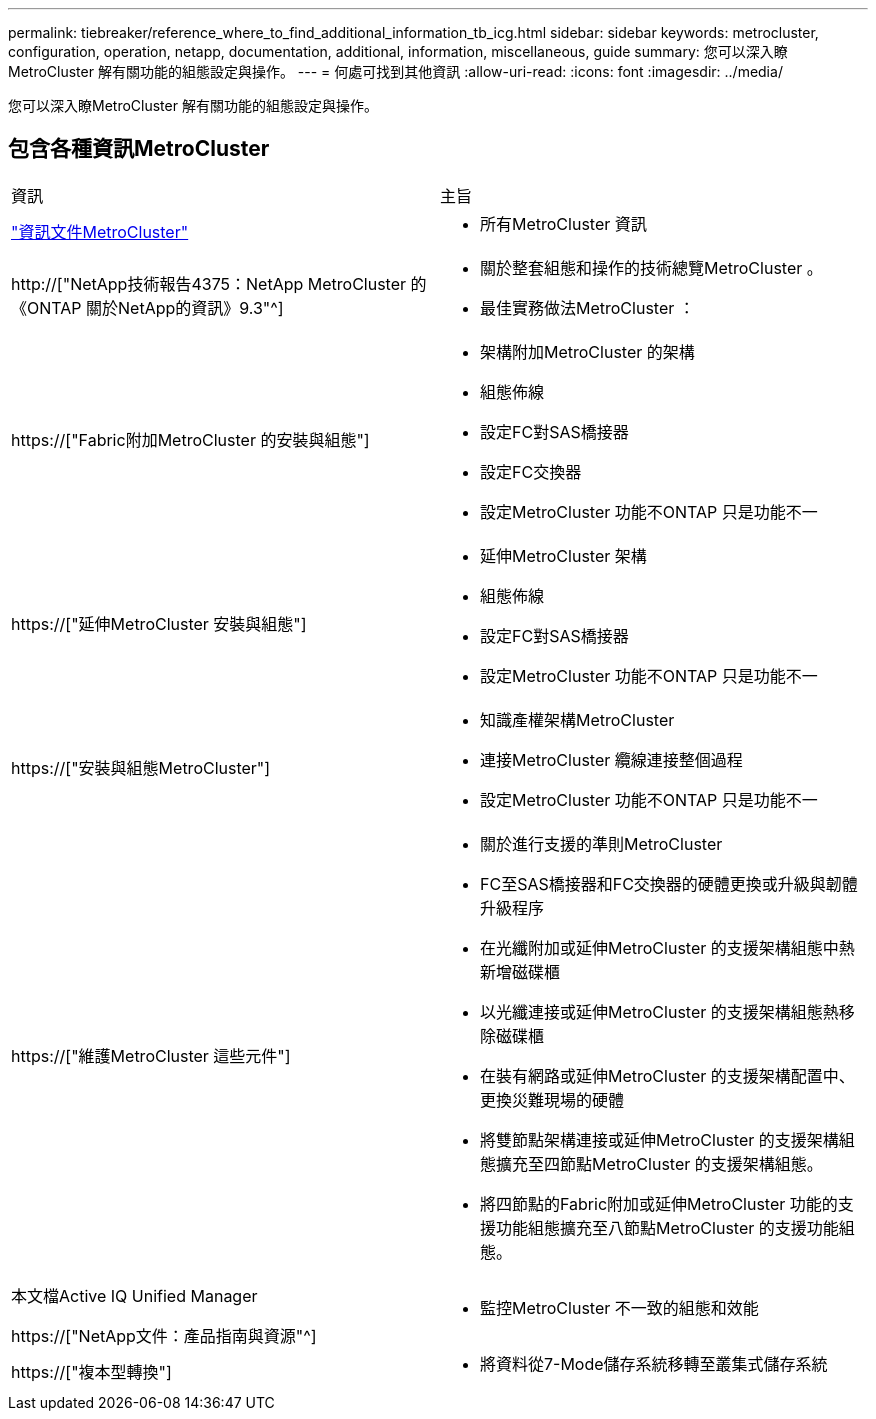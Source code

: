 ---
permalink: tiebreaker/reference_where_to_find_additional_information_tb_icg.html 
sidebar: sidebar 
keywords: metrocluster, configuration, operation, netapp, documentation, additional, information, miscellaneous, guide 
summary: 您可以深入瞭MetroCluster 解有關功能的組態設定與操作。 
---
= 何處可找到其他資訊
:allow-uri-read: 
:icons: font
:imagesdir: ../media/


[role="lead"]
您可以深入瞭MetroCluster 解有關功能的組態設定與操作。



== 包含各種資訊MetroCluster

|===


| 資訊 | 主旨 


 a| 
link:../index.html["資訊文件MetroCluster"]
 a| 
* 所有MetroCluster 資訊




 a| 
http://["NetApp技術報告4375：NetApp MetroCluster 的《ONTAP 關於NetApp的資訊》9.3"^]
 a| 
* 關於整套組態和操作的技術總覽MetroCluster 。
* 最佳實務做法MetroCluster ：




 a| 
https://["Fabric附加MetroCluster 的安裝與組態"]
 a| 
* 架構附加MetroCluster 的架構
* 組態佈線
* 設定FC對SAS橋接器
* 設定FC交換器
* 設定MetroCluster 功能不ONTAP 只是功能不一




 a| 
https://["延伸MetroCluster 安裝與組態"]
 a| 
* 延伸MetroCluster 架構
* 組態佈線
* 設定FC對SAS橋接器
* 設定MetroCluster 功能不ONTAP 只是功能不一




 a| 
https://["安裝與組態MetroCluster"]
 a| 
* 知識產權架構MetroCluster
* 連接MetroCluster 纜線連接整個過程
* 設定MetroCluster 功能不ONTAP 只是功能不一




 a| 
https://["維護MetroCluster 這些元件"]
 a| 
* 關於進行支援的準則MetroCluster
* FC至SAS橋接器和FC交換器的硬體更換或升級與韌體升級程序
* 在光纖附加或延伸MetroCluster 的支援架構組態中熱新增磁碟櫃
* 以光纖連接或延伸MetroCluster 的支援架構組態熱移除磁碟櫃
* 在裝有網路或延伸MetroCluster 的支援架構配置中、更換災難現場的硬體
* 將雙節點架構連接或延伸MetroCluster 的支援架構組態擴充至四節點MetroCluster 的支援架構組態。
* 將四節點的Fabric附加或延伸MetroCluster 功能的支援功能組態擴充至八節點MetroCluster 的支援功能組態。




 a| 
本文檔Active IQ Unified Manager

https://["NetApp文件：產品指南與資源"^]
 a| 
* 監控MetroCluster 不一致的組態和效能




 a| 
https://["複本型轉換"]
 a| 
* 將資料從7-Mode儲存系統移轉至叢集式儲存系統


|===